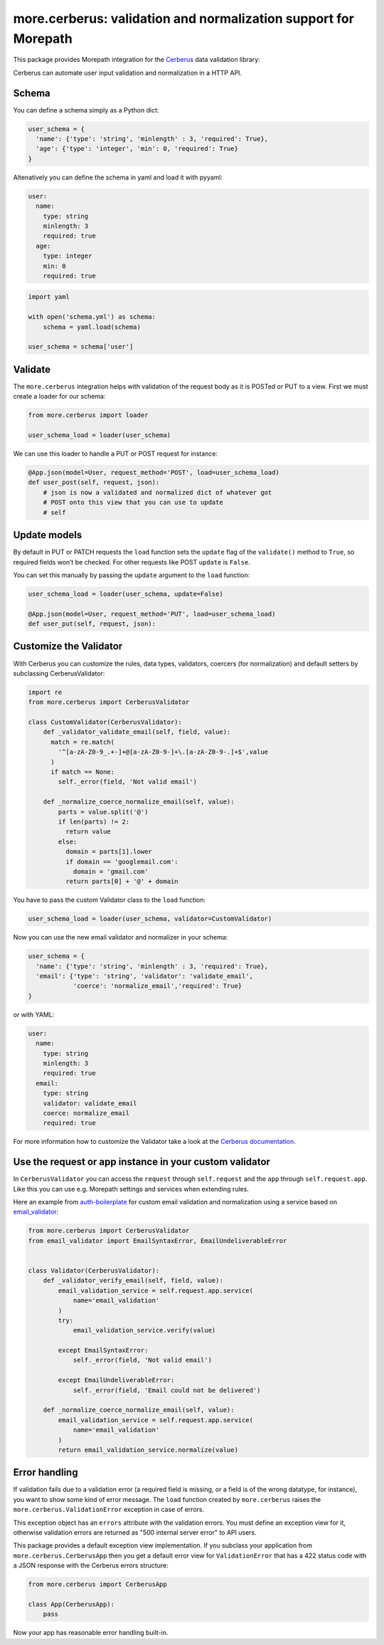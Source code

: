more.cerberus: validation and normalization support for Morepath
================================================================

This package provides Morepath integration for the Cerberus_ data validation
library:

.. _Cerberus: http://python-cerberus.org

Cerberus can automate user input validation and normalization in a HTTP API.


Schema
------

You can define a schema simply as a Python dict:

.. code-block:: python

  user_schema = {
    'name': {'type': 'string', 'minlength' : 3, 'required': True},
    'age': {'type': 'integer', 'min': 0, 'required': True}
  }

Altenatively you can define the schema in yaml and load it
with pyyaml:

.. code-block:: yaml

    user:
      name:
        type: string
        minlength: 3
        required: true
      age:
        type: integer
        min: 0
        required: true


.. code-block:: python

  import yaml

  with open('schema.yml') as schema:
      schema = yaml.load(schema)

  user_schema = schema['user']


Validate
--------

The ``more.cerberus`` integration helps
with validation of the request body as it is POSTed or PUT to a view.
First we must create a loader for our schema:

.. code-block:: python

  from more.cerberus import loader

  user_schema_load = loader(user_schema)

We can use this loader to handle a PUT or POST request for instance:

.. code-block:: python

  @App.json(model=User, request_method='POST', load=user_schema_load)
  def user_post(self, request, json):
      # json is now a validated and normalized dict of whatever got
      # POST onto this view that you can use to update
      # self


Update models
-------------

By default in PUT or PATCH requests the ``load`` function
sets the ``update`` flag of the ``validate()`` method to ``True``,
so required fields won’t be checked. For other requests like
POST ``update`` is ``False``.

You can set this manually by passing the ``update`` argument
to the ``load`` function:

.. code-block:: python

  user_schema_load = loader(user_schema, update=False)

  @App.json(model=User, request_method='PUT', load=user_schema_load)
  def user_put(self, request, json):


Customize the Validator
-----------------------

With Cerberus you can customize the rules, data types, validators,
coercers (for normalization) and default setters by subclassing
CerberusValidator:

.. code-block:: python

  import re
  from more.cerberus import CerberusValidator

  class CustomValidator(CerberusValidator):
      def _validator_validate_email(self, field, value):
        match = re.match(
          '^[a-zA-Z0-9_.+-]+@[a-zA-Z0-9-]+\.[a-zA-Z0-9-.]+$',value
        )
        if match == None:
          self._error(field, 'Not valid email')

      def _normalize_coerce_normalize_email(self, value):
          parts = value.split('@')
          if len(parts) != 2:
            return value
          else:
            domain = parts[1].lower
            if domain == 'googlemail.com':
              domain = 'gmail.com'
            return parts[0] + '@' + domain

You have to pass the custom Validator class to the ``load`` function:

.. code-block:: python

  user_schema_load = loader(user_schema, validator=CustomValidator)

Now you can use the new email validator and normalizer in your schema:

.. code-block:: python

  user_schema = {
    'name': {'type': 'string', 'minlength' : 3, 'required': True},
    'email': {'type': 'string', 'validator': 'validate_email',
              'coerce': 'normalize_email','required': True}
  }

or with YAML:

.. code-block:: yaml

  user:
    name:
      type: string
      minlength: 3
      required: true
    email:
      type: string
      validator: validate_email
      coerce: normalize_email
      required: true

For more information how to customize the Validator take a look at the
`Cerberus documentation`_.

.. _Cerberus documentation:
    http://docs.python-cerberus.org/en/stable/customize.html


Use the request or app instance in your custom validator
--------------------------------------------------------

In ``CerberusValidator`` you can access the ``request`` through
``self.request`` and the ``app`` through ``self.request.app``.
Like this you can use e.g. Morepath settings and services when
extending rules.

Here an example from `auth-boilerplate`_ for custom email validation and
normalization using a service based on `email_validator`_:

.. _auth-boilerplate: https://github.com/yacoma/auth-boilerplate
.. _email_validator: https://github.com/JoshData/python-email-validator

.. code-block:: python

  from more.cerberus import CerberusValidator
  from email_validator import EmailSyntaxError, EmailUndeliverableError


  class Validator(CerberusValidator):
      def _validator_verify_email(self, field, value):
          email_validation_service = self.request.app.service(
              name='email_validation'
          )
          try:
              email_validation_service.verify(value)

          except EmailSyntaxError:
              self._error(field, 'Not valid email')

          except EmailUndeliverableError:
              self._error(field, 'Email could not be delivered')

      def _normalize_coerce_normalize_email(self, value):
          email_validation_service = self.request.app.service(
              name='email_validation'
          )
          return email_validation_service.normalize(value)


Error handling
--------------

If validation fails due to a validation error (a required field is
missing, or a field is of the wrong datatype, for instance), you want
to show some kind of error message. The ``load`` function created by
``more.cerberus`` raises the ``more.cerberus.ValidationError`` exception
in case of errors.

This exception object has an ``errors`` attribute with the validation errors.
You must define an exception view for it, otherwise validation errors are
returned as "500 internal server error" to API users.

This package provides a default exception view implementation. If you subclass
your application from ``more.cerberus.CerberusApp`` then you get a default
error view for ``ValidationError`` that has a 422 status code with a JSON
response with the Cerberus errors structure:

.. code-block:: python

  from more.cerberus import CerberusApp

  class App(CerberusApp):
      pass

Now your app has reasonable error handling built-in.
